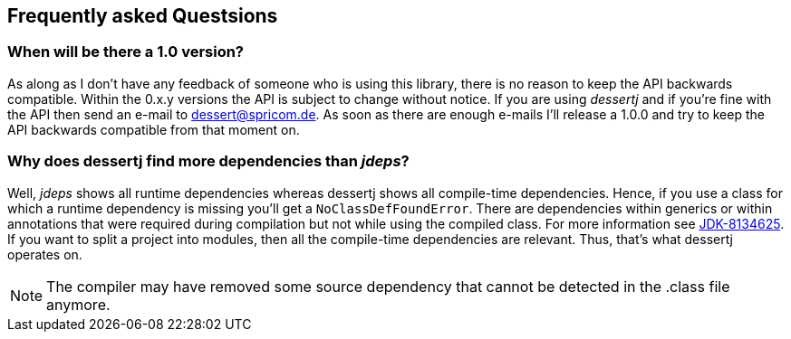 == Frequently asked Questsions

=== When will be there a 1.0 version?

As along as I don't have any feedback of someone who is using this library, there is no reason to keep the
API backwards compatible. Within the 0.x.y versions the API is subject to change without notice.
If you are using _dessertj_ and if you're fine with the API then send an e-mail to dessert@spricom.de.
As soon as there are enough e-mails I'll release a 1.0.0 and try to keep the API backwards compatible
from that moment on.

=== Why does dessertj find more dependencies than _jdeps_?

Well, _jdeps_ shows all runtime dependencies whereas dessertj shows all compile-time
dependencies. Hence, if you use a class for which a runtime dependency is missing
you'll get a `NoClassDefFoundError`. There are dependencies within generics or
within annotations that were required during compilation but not while using the
compiled class. For more information
see https://bugs.openjdk.java.net/browse/JDK-8134625[JDK-8134625].
If you want to split a project into modules, then all the compile-time
dependencies are relevant. Thus, that's what dessertj operates on.

NOTE: The compiler may have removed some source dependency that
cannot be detected in the .class file anymore.